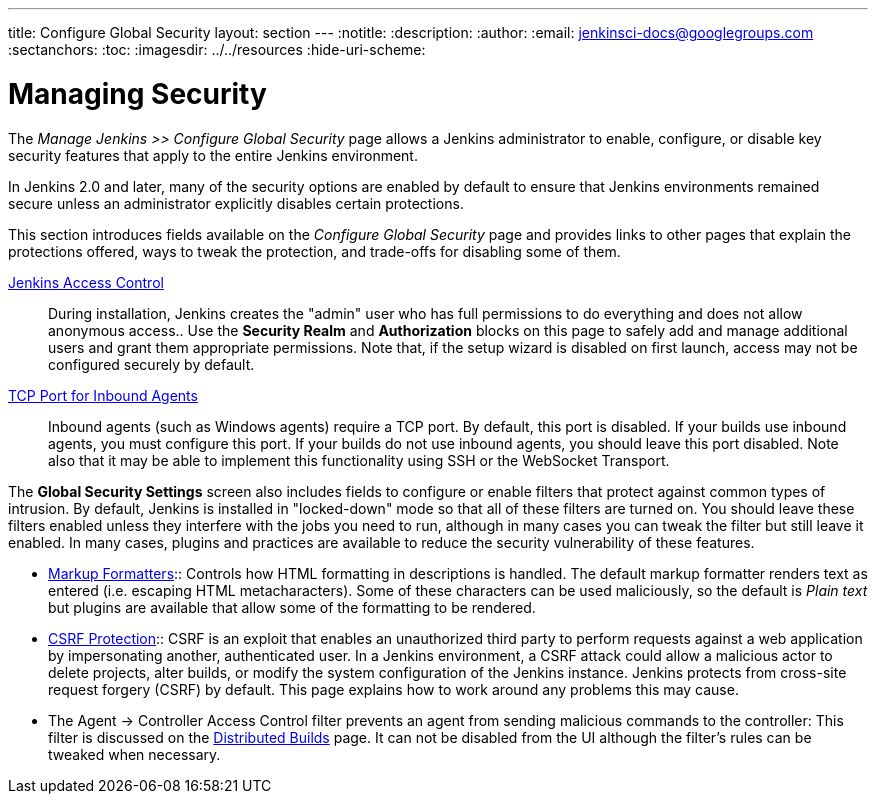 ---
title: Configure Global Security
layout: section
---
ifdef::backend-html5[]
:notitle:
:description:
:author:
:email: jenkinsci-docs@googlegroups.com
:sectanchors:
:toc:
ifdef::env-github[:imagesdir: ../resources]
ifndef::env-github[:imagesdir: ../../resources]
:hide-uri-scheme:
endif::[]

= Managing Security

////
Pages to mark as deprecated by this document:

https://github.com/jenkinsci/jenkins/blob/master/core/src/main/resources/jenkins/security/s2m/MasterKillSwitchConfiguration/help-masterToagentAccessControl.html#L2
/content/redirect/security-144

////

The _Manage Jenkins >> Configure Global Security_ page allows a Jenkins administrator
to enable, configure, or disable key security features that apply to the entire
Jenkins environment.

In Jenkins 2.0 and later, many of the security options are enabled by default to
ensure that Jenkins environments remained secure unless an administrator
explicitly disables certain protections.

This section introduces fields available on the _Configure Global Security_ page
and provides links to other pages that explain
the protections offered, ways to tweak the protection, and trade-offs for disabling some of them.

////
Do we want screen shots or not?
image::security/configure-global-security.png["Configure Global Security", role=center]
////

////
TODO: Justify this with the actual UI page so it includes all fields in a reasonable order.
////

link:/doc/book/security/access-control[Jenkins Access Control]::
During installation, Jenkins creates the "admin" user who has full permissions to do everything and does not allow anonymous access..
Use the *Security Realm* and *Authorization* blocks on this page
to safely add and manage additional users and grant them appropriate permissions.
Note that, if the setup wizard is disabled on first launch, access may not be configured securely by default.

link:/doc/book/security/tcp-port[TCP Port for Inbound Agents]::
Inbound agents (such as Windows agents) require a TCP port.
By default, this port is disabled.
If your builds use inbound agents, you must configure this port.
If your builds do not use inbound agents, you should leave this port disabled.
Note also that it may be able to implement this functionality using SSH or the WebSocket Transport.

The **Global Security Settings** screen
also includes fields to configure or enable
filters that protect against common types of intrusion.
By default, Jenkins is installed in "locked-down" mode so that
all of these filters are turned on.
You should leave these filters enabled unless they interfere with the jobs you need to run,
although in many cases you can tweak the filter
but still leave it enabled.
In many cases, plugins and practices are available
to reduce the security vulnerability of these features.

* link:/doc/book/security/markup-formatter/[Markup Formatters]::
Controls how HTML formatting in descriptions is handled.
The default markup formatter renders text as entered (i.e. escaping HTML metacharacters).
Some of these characters can be used maliciously, so the default is _Plain text_ but plugins are available that allow some of the formatting to be rendered.

* link:/doc/book/security/csrf-protection[CSRF Protection]::
CSRF is an exploit that enables an unauthorized third party
to perform requests against a web application
by impersonating another, authenticated user.
In a Jenkins environment, a CSRF attack could allow
a malicious actor to delete projects,
alter builds, or modify the system configuration of the Jenkins instance.
Jenkins protects from cross-site request forgery (CSRF) by default.
This page explains how to work around any problems this may cause.
// TODO Confirm that skipping the setup wizard in 2.222 no longer disables CSRF protection

* The Agent &rarr; Controller Access Control filter
prevents an agent from sending malicious commands to the controller:
This filter is discussed on the
link:http://localhost:4242/doc/book/security/controller-isolation/[Distributed Builds] page.
It can not be disabled from the UI although the filter's rules can be tweaked when necessary.

